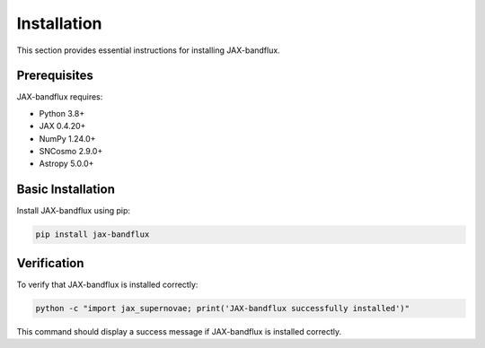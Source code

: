Installation
===========

This section provides essential instructions for installing JAX-bandflux.

Prerequisites
------------

JAX-bandflux requires:

* Python 3.8+
* JAX 0.4.20+
* NumPy 1.24.0+
* SNCosmo 2.9.0+
* Astropy 5.0.0+

Basic Installation
-----------------

Install JAX-bandflux using pip:

.. code-block:: bash

   pip install jax-bandflux

Verification
-----------

To verify that JAX-bandflux is installed correctly:

.. code-block:: bash

   python -c "import jax_supernovae; print('JAX-bandflux successfully installed')"

This command should display a success message if JAX-bandflux is installed correctly.
